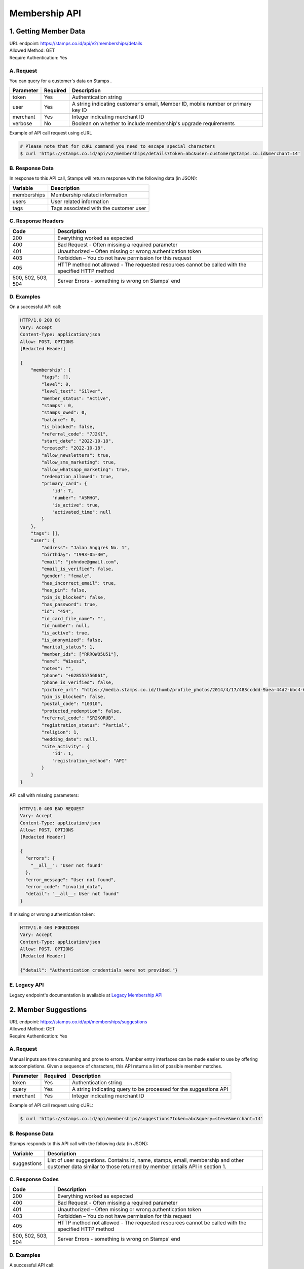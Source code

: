 ************************************
Membership API
************************************

1. Getting Member Data
=======================================
| URL endpoint: https://stamps.co.id/api/v2/memberships/details
| Allowed Method: GET
| Require Authentication: Yes

A. Request
-----------------------------

You can query for a customer's data on Stamps .

=========== =========== =========================
Parameter   Required    Description
=========== =========== =========================
token       Yes         Authentication string
user        Yes         A string indicating customer's email, Member ID, mobile number or primary key ID
merchant    Yes         Integer indicating merchant ID
verbose     No          Boolean on whether to include membership's upgrade requirements
=========== =========== =========================

Example of API call request using cURL

.. code-block :: bash

    # Please note that for cURL command you need to escape special characters
    $ curl 'https://stamps.co.id/api/v2/memberships/details?token=abc&user=customer@stamps.co.id&merchant=14'


B. Response Data
----------------

In response to this API call, Stamps will return response with the following data (in JSON):

=================== ==============================
Variable            Description
=================== ==============================
memberships         Membership related information
users               User related information
tags                Tags associated with the customer user
=================== ==============================


C. Response Headers
-------------------

=================== ==============================
Code                Description
=================== ==============================
200                 Everything worked as expected
400                 Bad Request - Often missing a
                    required parameter
401                 Unauthorized – Often missing or
                    wrong authentication token
403                 Forbidden – You do not have
                    permission for this request
405                 HTTP method not allowed - The
                    requested resources cannot be called with the specified HTTP method
500, 502, 503, 504  Server Errors - something is
                    wrong on Stamps' end
=================== ==============================


D. Examples
-----------

On a successful API call:

.. code-block :: bash

    HTTP/1.0 200 OK
    Vary: Accept
    Content-Type: application/json
    Allow: POST, OPTIONS
    [Redacted Header]

    {
        "membership": {
            "tags": [],
            "level": 0,
            "level_text": "Silver",
            "member_status": "Active",
            "stamps": 0,
            "stamps_owed": 0,
            "balance": 0,
            "is_blocked": false,
            "referral_code": "7J2K1",
            "start_date": "2022-10-18",
            "created": "2022-10-18",
            "allow_newsletters": true,
            "allow_sms_marketing": true,
            "allow_whatsapp_marketing": true,
            "redemption_allowed": true,
            "primary_card": {
                "id": 7,
                "number": "A5MHG",
                "is_active": true,
                "activated_time": null
            }
        },
        "tags": [],
        "user": {
            "address": "Jalan Anggrek No. 1",
            "birthday": "1993-05-30",
            "email": "johndoe@gmail.com",
            "email_is_verified": false,
            "gender": "female",
            "has_incorrect_email": true,
            "has_pin": false,
            "pin_is_blocked": false,
            "has_password": true,
            "id": "454",
            "id_card_file_name": "",
            "id_number": null,
            "is_active": true,
            "is_anonymized": false,
            "marital_status": 1,
            "member_ids": ["RRROWO5U51"],
            "name": "Wisesi",
            "notes": "",
            "phone": "+628555756061",
            "phone_is_verified": false,
            "picture_url": "https://media.stamps.co.id/thumb/profile_photos/2014/4/17/483ccddd-9aea-44d2-bbc4-6aa71f51fb2a_size_80.png",
            "pin_is_blocked": false,
            "postal_code": "10310",
            "protected_redemption": false,
            "referral_code": "SR2KORUB",
            "registration_status": "Partial",
            "religion": 1,
            "wedding_date": null,
            "site_activity": {
                "id": 1,
                "registration_method": "API"
            }
        }
    }


API call with missing parameters:


.. code-block :: bash

    HTTP/1.0 400 BAD REQUEST
    Vary: Accept
    Content-Type: application/json
    Allow: POST, OPTIONS
    [Redacted Header]

    {
      "errors": {
        "__all__": "User not found"
      },
      "error_message": "User not found",
      "error_code": "invalid_data",
      "detail": "__all__: User not found"
    }


If missing or wrong authentication token:

.. code-block :: bash

    HTTP/1.0 403 FORBIDDEN
    Vary: Accept
    Content-Type: application/json
    Allow: POST, OPTIONS
    [Redacted Header]

    {"detail": "Authentication credentials were not provided."}


E. Legacy API
-------------

Legacy endpoint's documentation is available at `Legacy Membership API <http://docs.stamps.co.id/en/latest/legacy_customer_api.html>`_



2. Member Suggestions
=====================
| URL endpoint: https://stamps.co.id/api/memberships/suggestions
| Allowed Method: GET
| Require Authentication: Yes

A. Request
-----------------------------

Manual inputs are time consuming and prone to errors. Member entry interfaces
can be made easier to use by offering autocompletions. Given a sequence of
characters, this API returns a list of possible member matches.

=========== =========== =========================
Parameter   Required    Description
=========== =========== =========================
token       Yes         Authentication string
query       Yes         A string indicating query
                        to be processed for the suggestions API
merchant    Yes         Integer indicating merchant ID
=========== =========== =========================

Example of API call request using cURL:

.. code-block :: bash

    $ curl 'https://stamps.co.id/api/memberships/suggestions?token=abc&query=steve&merchant=14'


B. Response Data
----------------
Stamps responds to this API call with the following data (in JSON):

=================== ==============================
Variable            Description
=================== ==============================
suggestions         List of user suggestions.
                    Contains id, name, stamps, email, membership
                    and other customer data similar to those
                    returned by member details API in section 1.
=================== ==============================


C. Response Codes
-----------------

=================== ==============================
Code                Description
=================== ==============================
200                 Everything worked as expected
400                 Bad Request - Often missing a
                    required parameter
401                 Unauthorized – Often missing or
                    wrong authentication token
403                 Forbidden – You do not have
                    permission for this request
405                 HTTP method not allowed - The
                    requested resources cannot be called with the specified HTTP method
500, 502, 503, 504  Server Errors - something is
                    wrong on Stamps' end
=================== ==============================


D. Examples
-----------

A successful API call:

.. code-block :: bash

    HTTP/1.0 200 OK
    Vary: Accept
    Content-Type: application/json
    Allow: POST, OPTIONS
    [Redacted Header]

    {
      "suggestions": [
        {
          "membership": "Gold",
          "email": "alice@stamps.co.id",
          "stamps": 100,
          "id": 12,
          "name": "Customer Gold",
          "phone": "+6281123123",
          "address": "Baker Street 221B",
          "gender": 2,
          "member_ids": ["123456789012", "123456789011"]
        },
        {
          "membership": "Blue",
          "email": "bob@stamps.co.id",
          "stamps": 15,
          "id": 13,
          "name": "Customer Blue",
          "phone": "+62811231232",
          "address": "Baker Street 221B",
          "gender": 1,
          "member_ids": []
        }
      ]
    }


3. Registration
===============
| URL endpoint: https://stamps.co.id/api/v2/memberships/register
| Allowed Method: POST
| Require Authentication: Yes

A. Request
-----------------------------

You can use this API to register your customer through Point of Sales
or other websites. On successful redemption, Stamps will send an email
containing an automatically generated password.

============================ =========== =========================
Parameter                    Required    Description
============================ =========== =========================
token                        Yes         Authentication string
name                         Yes         Customer's name
email                        Yes         Customer's email
mobile_number                Yes         Customer's mobile number
birthday                     Yes         Customer's birthday (with format YYYY-MM-DD)
gender                       Yes         Customer's gender ("male" or "female")
store                        Yes         Integer representing store ID where customer is registered
member_id                    No          Customer's member (card) id
address                      No          Customer's address
district                     No          Customer's address district ID
postal_code                  No          Customer's postal code
password                     No          Customer's password used to login
referral_code                No          Referal code used to register customer
is_active                    No          Customer's registration status
religion                     No          Customer's religion
marital_status               No          Customer's marital status
wedding_date                 No          Customer's wedding date
extra_data                   No          Extra data related to customer
registration_method          No          :ref:`Registration method <Registration Method>` code, defaults to `API`
registering_employee_code    No          String indicating employee code, will create a new employee if not exists
generate_default_password    No          Boolean, whether to generate a random, default password for the member, defaults to `true`
allow_whatsapp_marketing     No          Boolean, whether to allow whatsapp marketing, defaults to `true`
allow_sms_marketing          No          Boolean, whether to allow SMS marketing, defaults to `true`
allow_newsletters            No          Boolean, whether to allow newsletters, defaults to `true`
============================ =========== =========================

Example of API call request using cURL:

.. code-block :: bash

    $ curl -X POST -H "Content-Type: application/json" https://stamps.co.id/api/v2/memberships/register -i -d '{"token": "secreet", "name": "customer", "email": "customer@stamps.co.id", "mobile_number": "+6281314822365", "birthday": "1991-10-19", "gender": "female", "merchant": 788, "address": "221b Baker Street", "store": 412, "is_active": true, "registering_employee_code": "EMP001"}'


B. Response Data
----------------
Stamps responds to this API call with the following data (in JSON):

=================== ==============================
Variable            Description
=================== ==============================
customer            Various customer data
=================== ==============================


C. Response Codes
-----------------

=================== ==============================
Code                Description
=================== ==============================
200                 Everything worked as expected
400                 Bad Request - Often missing a
                    required parameter
401                 Unauthorized – Often missing or
                    wrong authentication token
403                 Forbidden – You do not have
                    permission for this request
405                 HTTP method not allowed - The
                    requested resources cannot be called with the specified HTTP method
500, 502, 503, 504  Server Errors - something is
                    wrong on Stamps' end
=================== ==============================


D. Examples
-----------

A successful API call:

.. code-block :: bash

    HTTP/1.0 200 OK
    Vary: Accept
    Content-Type: application/json
    Allow: POST, OPTIONS
    [Redacted Header]

    {
        "id": "620",
        "name": "John Doe",
        "gender": "male",
        "address": "Jalan Anggrek No. 1",
        "is_active": true,
        "email": "johndoe@example.com",
        "picture_url": "https://media.stamps.co.id/thumb/profile_photos/2014/4/17/483ccddd-9aea-44d2-bbc4-6aa71f51fb2a_size_80.png",
        "birthday": "1993-05-30",
        "phone": "+6285567146065",
        "postal_code": "10310",
        "protected_redemption": false,
        "has_incorrect_email": true,
        "marital_status": 1,
        "religion": 1,
        "wedding_date": null,
        "id_number": null,
        "id_card_file_name": "",
        "phone_is_verified": false,
        "email_is_verified": false,
        "is_anonymized": false,
        "has_pin": false,
        "pin_is_blocked": false,
        "has_password": true,
        "notes": "",
        "referral_code": "GYHTLIY9",
        "registration_status": "Full",
        "location": {
            "district": {
                "id": 1,
                "name": "Kebayoran Baru"
            },
            "regency": {
                "id": 1,
                "name": "Jakarta Selatan"
            },
            "province": {
                "id": 1,
                "name": "DKI Jakarta"
            }
        },
        "membership": {
            "tags": [],
            "status": 0,
            "status_text": "Silver",
            "level": 0,
            "level_text": "Silver",
            "member_status": "Active",
            "stamps": 0,
            "balance": 0,
            "is_blocked": false,
            "referral_code": "7J133",
            "start_date": "2022-11-24",
            "created": "2022-11-24",
            "primary_card": {
                "id": 231,
                "number": "RRRB1AKUT0",
                "is_active": true,
                "activated_time": "2022-01-20 10:00:00"
            }
        },
        "registering_employee_code": "EMP001"
    }





E. Legacy API
-------------

Legacy endpoint's documentation is available at `Legacy Membership API <http://docs.stamps.co.id/en/latest/legacy_customer_api.html>`_



4. Change Member Info
===============
| URL endpoint: https://stamps.co.id/api/v2/memberships/change-profile
| Allowed Method: POST
| Require Authentication: Yes

A. Request
-----------------------------

You can use this API to update your customer's profile through Point of Sales
or other websites.

============================ =========== =========================
Parameter                    Required    Description
============================ =========== =========================
user                         Yes         Customer's integer primary key or Card number
token                        Yes         Authentication string
merchant                     Yes         Integer indicating merchant ID
name                         Yes         Customer's name
birthday                     No          Customer's birthday (with format YYYY-MM-DD)
gender                       No          Customer's gender ("male" or "female")
address                      No          Customer's address
district                     No          Customer's address district ID
postal_code                  No          Customer's postal code
extra_data                   No          Extra data related to customer
has_downloaded_app           No          Boolean indicating user has downloaded an app
phone_is_verified            No          Boolean indicating user's phone is verified
email_is_verified            No          Boolean indicating user's email is verified
notes                        No          String to give custom notes to this user
marital_status               No          Customer's marital status
wedding_date                 No          Customer's weidding date
generate_default_password    No          Boolean, whether to generate a random, default password for the member, defaults to `true`
allow_whatsapp_marketing     No          Boolean, whether to allow whatsapp marketing
allow_sms_marketing          No          Boolean, whether to allow SMS marketing
allow_newsletters            No          Boolean, whether to allow newsletters
============================ =========== =========================

Example of API call request using cURL:

.. code-block :: bash

    $ curl -X POST -H "Content-Type: application/json" https://stamps.co.id/api/v2/memberships/change-profile -i -d '{ "token": "secret", "user": 123, "name": "me", "email": "me@mail.com", "mobile_number": "+62215600010", "birthday": "1991-10-19", "gender": "female", "merchant": 14, "address": "221b Baker Street" "phone_is_verified": true, "notes": "A note", "allow_whatsapp_marketing": false, "allow_sms_marketing": false, "allow_newsletters": false}'


B. Response Data
----------------
Stamps responds to this API call with the following data (in JSON):

=================== ==============================
Variable            Description
=================== ==============================
customer            Various customer data
=================== ==============================


C. Response Codes
-----------------

=================== ==============================
Code                Description
=================== ==============================
200                 Everything worked as expected
400                 Bad Request - Often missing a
                    required parameter
401                 Unauthorized – Often missing or
                    wrong authentication token
403                 Forbidden – You do not have
                    permission for this request
405                 HTTP method not allowed - The
                    requested resources cannot be called with the specified HTTP method
500, 502, 503, 504  Server Errors - something is
                    wrong on Stamps' end
=================== ==============================


D. Examples
-----------

A successful API call:

.. code-block :: bash

    HTTP/1.0 200 OK
    Vary: Accept
    Content-Type: application/json
    Allow: POST, OPTIONS
    [Redacted Header]

    {
        "id": "123",
        "name": "Customer",
        "gender": "male",
        "address": "Jl MK raya",
        "is_active": true,
        "email": "customer@stamps.co.id",
        "picture_url": "https://media.stamps.co.id/thumb/profile_photos/2014/4/17/483ccddd-9aea-44d2-bbc4-6aa71f51fb2a_size_80.png",
        "birthday": "1989-10-1",
        "phone": "+62812398712",
        "postal_code": "10310",
        "protected_redemption": true,
        "religion": 1,
        "marital_status": 1,
        "wedding_date": null,
        "is_anonymized": true,
        "membership": {
            "tags": [],
            "status": 100,
            "status_text": "Blue",
            "level": 100,
            "level_text": "Blue",
            "member_status": "Active",
            "stamps": 500,
            "stamps_owed": 0,
            "balance": 0,
            "is_blocked": false,
            "referral_code": "7JJ17",
            "start_date": "2024-08-27",
            "created": "2024-08-27",
            "allow_newsletters": false,
            "allow_sms_marketing": false,
            "allow_whatsapp_marketing": false
        },
    }



E. Legacy API
-------------

Legacy endpoint's documentation is available at `Legacy Membership API <http://docs.stamps.co.id/en/latest/legacy_customer_api.html>`_



5. Get Full Profile
===============
| URL endpoint: https://stamps.co.id/api/v2/memberships/full-profile
| Allowed Method: GET
| Require Authentication: Yes

A. Request
-----------------------------

You can use this API to get your full customer's profile.

============= =========== =========================
Parameter     Required    Description
============= =========== =========================
user          Yes         A string indicating customer's email, Member ID, mobile number or primary key ID
token         Yes         Authentication string
============= =========== =========================

Example of API call request using cURL:

.. code-block :: bash

    $ curl -X GET -H "Content-Type: application/json" https://stamps.co.id/api/v2/memberships/full-profile -i -d '{ "token": "secret", "user": 123}'


B. Response Data
----------------
Stamps responds to this API call with the following data (in JSON):

=================== ==============================
Variable            Description
=================== ==============================
user                Customer profile data
tags                Tags associated with customer's membership
=================== ==============================


C. Response Codes
-----------------

=================== ==============================
Code                Description
=================== ==============================
200                 Everything worked as expected
400                 Bad Request - Often missing a
                    required parameter
401                 Unauthorized – Often missing or
                    wrong authentication token
403                 Forbidden – You do not have
                    permission for this request
405                 HTTP method not allowed - The
                    requested resources cannot be called with the specified HTTP method
500, 502, 503, 504  Server Errors - something is
                    wrong on Stamps' end
=================== ==============================


D. Examples
-----------

A successful API call:

.. code-block :: bash

    HTTP/1.0 200 OK
    Vary: Accept
    Content-Type: application/json
    Allow: POST, OPTIONS
    [Redacted Header]
    {
        "user": {
            "id": 319,
            "name": "John Doe",
            "is_active": true,
            "phone": "+6281343283754",
            "email": "johndoe@example.com",
            "has_incorrect_email": false,
            "has_incorrect_phone": false,
            "has_incorrect_wa_number": false,
            "phone_is_verified": false,
            "email_is_verified": false,
            "is_anonymized": false,
            "has_pin": false,
            "pin_is_blocked": false,
            "has_password": true,
            "address": "Anggrek 5 No. 1",
            "birthday": "1999-07-15",
            "gender": "f",
            "location": {
                "district": {
                    "id": 1,
                    "name": "Kembangan"
                },
                "regency": {
                    "id": 2,
                    "name": "Jakarta Barat"
                },
                "province": {
                    "id": 3,
                    "name": "Jakarta"
                }
            },
            "religion": "Budha",
            "marital_status": "Married",
            "wedding_date": "2023-03-03",
            "nationality": "Indonesian",
            "postal_code": "11610",
            "hobbies": [
                {
                    "id": 30,
                    "code": "28",
                    "name": "Film"
                },
                {
                    "id": 32,
                    "code": "30",
                    "name": "Games"
                }
            ],
            "children": [
                {
                    "id": 14,
                    "name": "Iris",
                    "gender": "f",
                    "birthday": "2000-10-19"
                }
            ],
            "pets": [
                {
                    "id": 5,
                    "name": "Rocky",
                    "birthday": "1991-10-19",
                    "gender": "f",
                    "type": {
                        "code": "79",
                        "name": "Dog"
                    },
                    "breed": {
                        "code": "1",
                        "name": "Affenpinscher"
                    }
                },
                {
                    "id": 3,
                    "name": "Sandy",
                    "birthday": "1991-10-19",
                    "gender": "f",
                    "type": {
                        "code": "78",
                        "name": "Cat"
                    },
                    "breed": {
                        "code": "18",
                        "name": "Fox Terrier"
                    }
                }
            ],
            "social_media_profile": {
                "twitter": "@twitter",
                "instagram": "@instagram",
                "facebook": ""
            },
            "notes": "Update HP Required",
            "has_downloaded_app": false
        },
        "tags": [
            {
                "group": "category",
                "tag": "vvip"
            }
        ]
    }


6. Level Upgrade Requirement
===============
| URL endpoint: https://stamps.co.id/api/memberships/upgrade-requirement
| Allowed Method: GET
| Require Authentication: Yes

A. Request
-----------------------------

You can use this API to get your customer's upgrade requirement.

=========== =========== =========================
Parameter   Required    Description
=========== =========== =========================
user        Yes         A string indicating customer's email, Member ID, mobile number or primary key ID
token       Yes         Authentication string
=========== =========== =========================

Example of API call request using cURL:

.. code-block :: bash

    $ curl 'https://stamps.co.id/api/memberships/upgrade-requirement?token=secret&user=me@mail.com'


B. Response Data
----------------
Stamps responds to this API call with the following data (in JSON):

===================== ==============================
Variable              Description
===================== ==============================
upgrade_requirement   Customer's upgrade requirement
===================== ==============================


C. Response Codes
-----------------

=================== ==============================
Code                Description
=================== ==============================
200                 Everything worked as expected
400                 Bad Request - Often missing a
                    required parameter
401                 Unauthorized – Often missing or
                    wrong authentication token
403                 Forbidden – You do not have
                    permission for this request
405                 HTTP method not allowed - The
                    requested resources cannot be called with the specified HTTP method
500, 502, 503, 504  Server Errors - something is
                    wrong on Stamps' end
=================== ==============================


D. Examples
-----------

A successful API call:

.. code-block :: bash

    HTTP/1.0 200 OK
    Vary: Accept
    Content-Type: application/json
    Allow: POST, OPTIONS
    [Redacted Header]

    {
      "upgrade_requirement": {
          "spending_requirement": 590000,
          "deadline": "2022-12-31",
          "next_level": "Gold"
      },
      "downgrade_requirement": {
          "spending_requirement": 1000000,
          "deadline": "2022-11-31",
          "next_level": "Blue"
      }
    }


7. Add Membership Tag
===============
| URL endpoint: https://stamps.co.id/api/v2/memberships/add-key-value-tag
| Allowed Method: POST
| Require Authentication: Yes

A. Request
-----------------------------

You can use this API to add a tag to your customer's membership.

============= =========== =========================
Parameter     Required    Description
============= =========== =========================
user          Yes         Customer's integer primary key or Card number
token         Yes         Authentication string
merchant      Yes         Integer indicating merchant ID
key           Yes         Tag key name
value         Yes         Tag value name
============= =========== =========================

Example of API call request using cURL:

.. code-block :: bash

    $ curl -X POST -H "Content-Type: application/json" https://stamps.co.id/api/v2/memberships/add-key-value-tag -i -d '{ "token": "secret", "user": 123, "merchant": 14, "key": "category", "value": "vvip"}'


B. Response Data
----------------
Stamps responds to this API call with the following data (in JSON):

=================== ==============================
Variable            Description
=================== ==============================
customer            Various customer data
=================== ==============================


C. Response Codes
-----------------

=================== ==============================
Code                Description
=================== ==============================
200                 Everything worked as expected
400                 Bad Request - Often missing a
                    required parameter
401                 Unauthorized – Often missing or
                    wrong authentication token
403                 Forbidden – You do not have
                    permission for this request
405                 HTTP method not allowed - The
                    requested resources cannot be called with the specified HTTP method
500, 502, 503, 504  Server Errors - something is
                    wrong on Stamps' end
=================== ==============================


D. Examples
-----------

A successful API call:

.. code-block :: bash

    HTTP/1.0 200 OK
    Vary: Accept
    Content-Type: application/json
    Allow: POST, OPTIONS
    [Redacted Header]
    {
        "tags": ["vvip"],
        "status": 1,
        "status_text": "Blue",
        "stamps": 100,
        "balance": 100,
        "is_blocked": false,
        "referral_code": "ABCDEF",
        "start_date": "2016-02-31",
        "created": "2016-02-14",
        "extra_data": {},
    }


8. Remove Membership Tag
===============
| URL endpoint: https://stamps.co.id/api/v2/memberships/remove-tag
| Allowed Method: POST
| Require Authentication: Yes

A. Request
-----------------------------

You can use this API to add a tag to your customer's membership.

============= =========== =========================
Parameter     Required    Description
============= =========== =========================
user          Yes         Customer's integer primary key or Card number
token         Yes         Authentication string
merchant      Yes         Integer indicating merchant ID
key           Yes         Tag key name
value         Yes         Tag value name
============= =========== =========================

Example of API call request using cURL:

.. code-block :: bash

    $ curl -X POST -H "Content-Type: application/json" https://stamps.co.id/api/v2/memberships/remove-tag -i -d '{ "token": "secret", "user": 123, "merchant": 14, "key": "category", "value": "vvip"}'


B. Response Data
----------------
Stamps responds to this API call with the following data (in JSON):

=================== ==============================
Variable            Description
=================== ==============================
status              status
=================== ==============================


C. Response Codes
-----------------

=================== ==============================
Code                Description
=================== ==============================
200                 Everything worked as expected
400                 Bad Request - Often missing a
                    required parameter
401                 Unauthorized – Often missing or
                    wrong authentication token
403                 Forbidden – You do not have
                    permission for this request
405                 HTTP method not allowed - The
                    requested resources cannot be called with the specified HTTP method
500, 502, 503, 504  Server Errors - something is
                    wrong on Stamps' end
=================== ==============================


D. Examples
-----------

A successful API call:

.. code-block :: bash

    HTTP/1.0 200 OK
    Vary: Accept
    Content-Type: application/json
    Allow: POST, OPTIONS
    [Redacted Header]
    {
        "status": "ok"
    }


9. Set social media profile
===============
| URL endpoint: https://stamps.co.id/api/v2/memberships/set-social-media-profile
| Allowed Method: POST
| Require Authentication: Yes

A. Request
-----------------------------

You can use this API to set customer's social media profile.

============= =========== =========================
Parameter     Required    Description
============= =========== =========================
user          Yes         Customer's integer primary key or Card number
token         Yes         Authentication string
facebook      No          String, field will be unchanged if not supplied
twitter       No          String, field will be unchanged if not supplied
instagram     No          String, field will be unchanged if not supplied
============= =========== =========================

Example of API call request using cURL:

.. code-block :: bash

    $ curl -X POST -H "Content-Type: application/json" https://stamps.co.id/api/v2/memberships/set-social-media-profile -i -d '{ "token": "secret", "user": 123, "instagram": "", "twitter": "@test"}'


B. Response Data
----------------
Stamps responds to this API call with the following data (in JSON):

=================== ==============================
Variable            Description
=================== ==============================
status              status
=================== ==============================


C. Response Codes
-----------------

=================== ==============================
Code                Description
=================== ==============================
200                 Everything worked as expected
400                 Bad Request - Often missing a
                    required parameter
401                 Unauthorized – Often missing or
                    wrong authentication token
403                 Forbidden – You do not have
                    permission for this request
405                 HTTP method not allowed - The
                    requested resources cannot be called with the specified HTTP method
500, 502, 503, 504  Server Errors - something is
                    wrong on Stamps' end
=================== ==============================


D. Examples
-----------

A successful API call:

.. code-block :: bash

    HTTP/1.0 200 OK
    Vary: Accept
    Content-Type: application/json
    Allow: POST, OPTIONS
    [Redacted Header]
    {
        "facebook": "Test",
        "instagram": "",
        "twitter": "@test"
    }


10. Anonymize Customer
===============
| URL endpoint: https://stamps.co.id/api/v2/memberships/anonymize
| Allowed Method: POST
| Require Authentication: Yes

A. Request
-----------------------------

You can use this API to anonymize customer.

============= =========== =========================
Parameter     Required    Description
============= =========== =========================
identifier    Yes         A string indicating customer's email, Member ID, mobile number or primary key ID
============= =========== =========================

Example of API call request using cURL:

.. code-block :: bash

    $ curl -X POST -H "Content-Type: application/json" https://stamps.co.id/api/v2/memberships/anonymize -i -d '{ "token": "secret", "identifier": 123}'


B. Response Data
----------------
Stamps responds to this API call with the following data (in JSON):

=================== ==============================
Variable            Description
=================== ==============================
status              status
=================== ==============================


C. Response Codes
-----------------

=================== ==============================
Code                Description
=================== ==============================
200                 Everything worked as expected
400                 Bad Request - Often missing a
                    required parameter
401                 Unauthorized - Often missing or
                    wrong authentication token
403                 Forbidden - You do not have
                    permission for this request
405                 HTTP method not allowed - The
                    requested resources cannot be called with the specified HTTP method
500, 502, 503, 504  Server Errors - something is
                    wrong on Stamps' end
=================== ==============================


D. Examples
-----------

A successful API call:

.. code-block :: bash

    HTTP/1.0 200 OK
    Vary: Accept
    Content-Type: application/json
    Allow: POST, OPTIONS
    [Redacted Header]
    {
        "status": "ok"
    }


11. Set Pending Anonymization Customer
===============
| URL endpoint: https://stamps.co.id/api/v2/memberships/set-pending-anonymization
| Allowed Method: POST
| Require Authentication: Yes

A. Request
-----------------------------

You can use this API to anonymize customer.

============= =========== =========================
Parameter     Required    Description
============= =========== =========================
identifier    Yes         A string indicating customer's email, Member ID, mobile number or primary key ID
============= =========== =========================

Example of API call request using cURL:

.. code-block :: bash

    $ curl -X POST -H "Content-Type: application/json" https://stamps.co.id/api/v2/memberships/set-pending-anonymization -i -d '{ "token": "secret", "identifier": 123}'


B. Response Data
----------------
Stamps responds to this API call with the following data (in JSON):

=================== ==============================
Variable            Description
=================== ==============================
status              status
=================== ==============================


C. Response Codes
-----------------

=================== ==============================
Code                Description
=================== ==============================
200                 Everything worked as expected
400                 Bad Request - Often missing a
                    required parameter
401                 Unauthorized - Often missing or
                    wrong authentication token
403                 Forbidden - You do not have
                    permission for this request
405                 HTTP method not allowed - The
                    requested resources cannot be called with the specified HTTP method
500, 502, 503, 504  Server Errors - something is
                    wrong on Stamps' end
=================== ==============================


D. Examples
-----------

A successful API call:

.. code-block :: bash

    HTTP/1.0 200 OK
    Vary: Accept
    Content-Type: application/json
    Allow: POST, OPTIONS
    [Redacted Header]
    {
        "status": "ok"
    }


12. Set Level
===============
| URL endpoint: https://stamps.co.id/api/v2/memberships/set-level
| Allowed Method: POST
| Require Authentication: Yes

A. Request
-----------------------------

You can use this API to override customer's level.

============= =========== =========================
Parameter     Required    Description
============= =========== =========================
token         Yes         Authentication string
user          Yes         A string indicating customer's email, Member ID, mobile number or primary key ID
level         Yes         A level numerical value
upgrade_only  No          A boolean value, default to false. If set to true, ``level`` must be higher than user's current level
end_date      No          If set, ``level`` will only be set until the specified date. Must not be earlier than today.
store         No          Integer representing store ID where customer's level is overridden
============= =========== =========================

Example of API call request using cURL:

.. code-block :: bash

    $ curl -X POST -H "Content-Type: application/json" https://stamps.co.id/api/v2/memberships/set-level -i -d '{ "token": "secret", "user": 123, "level": 200, "end_date": "2023-12-31", "store": 412}'


B. Response Data
----------------

=================== ==============================
Variable            Description
=================== ==============================
status              Returns ``ok`` if successful
=================== ==============================


C.  Examples
-----------

A successful API call:

.. code-block :: bash

    HTTP/1.0 200 OK
    Vary: Accept
    Content-Type: application/json
    Allow: POST
    [Redacted Header]
    {
        "status": "ok"
    }

The customer does not have membership:

.. code-block :: bash

    HTTP/1.0 400 BAD REQUEST
    Vary: Accept
    Content-Type: application/json
    [Redacted Header]

    {
        "detail": "user: User does not have membership in Your Merchant",
        "errors": {
            "user": "User does not have membership in Your Merchant"
        },
        "error_code": "user_has_no_membership",
        "error_message": "User does not have membership in Your Merchant"
    }

``upgrade_only`` is set to true, but ``level`` is lower than user's current level:

.. code-block :: bash

    HTTP/1.0 400 BAD REQUEST
    Vary: Accept
    Content-Type: application/json
    [Redacted Header]

    {
        "detail": "__all__: Level is lower than user's current level and downgrade is not allowed",
        "error_message": "Level is lower than user's current level and downgrade is not allowed",
        "error_code": "downgrade_not_allowed",
        "errors": {
            "__all__": "Level is lower than user's current level and downgrade is not allowed"
        }
    }


13. Request OTP to Modify Mobile Number
===============
| URL endpoint: https://stamps.co.id/api/v2/accounts/request-change-mobile-number-otp
| Allowed Method: POST
| Require Authentication: Yes

A. Request
-----------------------------

You can use this API to request authentication code for change mobile number.

============= =========== =========================
Parameter     Required    Description
============= =========== =========================
mobile_number Yes         A string indicating customer new mobile number
type          Yes         A choices for delivery channel for otp ( sms, whatsapp )
template_code Yes         A template code for otp messages template, can be setup in merchant interfaces
============= =========== =========================

Example of API call request using cURL:

.. code-block :: bash

    $ curl -X POST -H "Content-Type: application/json" https://stamps.co.id/api/v2/accounts/request-change-mobile-number-otp -i -d '{ "token": "secret", "identifier": 123, "type": "sms", "template_code": "OTP_1"}'


B. Response Data
----------------
Stamps responds to this API call with the following data (in JSON):

=================== ==============================
Variable            Description
=================== ==============================
otp                 otp number for authentication
=================== ==============================


C. Response Codes
-----------------

=================== ==============================
Code                Description
=================== ==============================
200                 Everything worked as expected
400                 Bad Request - Often missing a
                    required parameter
401                 Unauthorized - Often missing or
                    wrong authentication token
403                 Forbidden - You do not have
                    permission for this request
405                 HTTP method not allowed - The
                    requested resources cannot be called with the specified HTTP method
500, 502, 503, 504  Server Errors - something is
                    wrong on Stamps' end
=================== ==============================


D. Examples
-----------

A successful API call:

.. code-block :: bash

    HTTP/1.0 200 OK
    Vary: Accept
    Content-Type: application/json
    Allow: POST, OPTIONS
    [Redacted Header]
    {
        "otp": "1234"
    }

Invalid Template Code:

.. code-block :: bash

    HTTP/1.0 400 BAD REQUEST
    Vary: Accept
    Content-Type: application/json
    [Redacted Header]

    {
        "detail": "template_code: Messages template not found",
        "errors": {
            "template_code": "Messages template not found"
        },
        "error_code": "invalid_template_code",
        "error_message": "Messages template not found"
    }

Invalid Whatsapp number if delivery channel is whatsapp

.. code-block :: bash

    HTTP/1.0 400 BAD REQUEST
    Vary: Accept
    Content-Type: application/json
    [Redacted Header]

    {
        "detail": "type: User does not have mobile number or invalid whatsapp number",
        "errors": {
            "type": "User does not have mobile number or invalid whatsapp number"
        },
        "error_code": "invalid_user_whatsapp_number",
        "error_message": "User does not have mobile number or invalid whatsapp number"
    }


14. Modify Mobile Number
===============
| URL endpoint: https://stamps.co.id/api/v2/accounts/change-mobile-number
| Allowed Method: POST
| Require Authentication: Yes

A. Request
-----------------------------

You can use this API to modify mobile number.

============= =========== =========================
Parameter     Required    Description
============= =========== =========================
identifier    Yes         A string indicating customer's email, Member ID, mobile number or primary key ID
new_number    Yes         A new mobile number
otp           Yes         A string for authentication
============= =========== =========================

Example of API call request using cURL:

.. code-block :: bash

    $ curl -X POST -H "Content-Type: application/json" https://stamps.co.id/api/v2/accounts/change-mobile-number -i -d '{ "token": "secret", "identifier": 123, "new_number": "+628123454321", "otp": "1234"}'


B. Response Data
----------------
Stamps responds to this API call with the following data (in JSON):

=================== ==============================
Variable            Description
=================== ==============================
status              status
=================== ==============================


C. Response Codes
-----------------

=================== ==============================
Code                Description
=================== ==============================
200                 Everything worked as expected
400                 Bad Request - Often missing a
                    required parameter
401                 Unauthorized - Often missing or
                    wrong authentication token
403                 Forbidden - You do not have
                    permission for this request
405                 HTTP method not allowed - The
                    requested resources cannot be called with the specified HTTP method
500, 502, 503, 504  Server Errors - something is
                    wrong on Stamps' end
=================== ==============================


D. Examples
-----------

A successful API call:

.. code-block :: bash

    HTTP/1.0 200 OK
    Vary: Accept
    Content-Type: application/json
    Allow: POST, OPTIONS
    [Redacted Header]
    {
        "status": "ok"
    }


15. Request OTP to Modify Email
===============================
| URL endpoint: https://stamps.co.id/api/v2/accounts/request-otp-for-email
| Allowed Method: POST
| Require Authentication: Yes

A. Request
-----------------------------

You can use this API to request authentication code to change email. The authentication code will be sent to the new email address provided.

============= =========== =========================
Parameter     Required    Description
============= =========== =========================
new_email     Yes         A string indicating customer's new email address
template_code No          A template code for otp messages template, can be setup in merchant interfaces
============= =========== =========================

Example of API call request using cURL:

.. code-block :: bash

    $ curl -X POST -H "Content-Type: application/json" https://stamps.co.id/api/v2/accounts/request-otp-for-email -i -d '{ "token": "secret", "new_email": "alice@stamps.co.id", "template_code": "OTP_1"}'


B. Response Data
----------------
Stamps responds to this API call with the following data (in JSON):

=================== ==============================
Variable            Description
=================== ==============================
status              Returns ``ok`` if successful
otp                 6 digit string OTP number for authentication
=================== ==============================


C. Examples
-----------

A successful API call:

.. code-block :: bash

    HTTP/1.0 200 OK
    Vary: Accept
    Content-Type: application/json
    Allow: POST, OPTIONS
    [Redacted Header]
    {
        "otp": "123456"
    }

Invalid Template Code:

.. code-block :: bash

    HTTP/1.0 400 BAD REQUEST
    Vary: Accept
    Content-Type: application/json
    [Redacted Header]

    {
        "detail": "template_code: Email template not found",
        "errors": {
            "template_code": "Email template not found"
        },
        "error_code": "invalid_template_code",
        "error_message": "Email template not found"
    }


16. Modify Email
================
| URL endpoint: https://stamps.co.id/api/v2/accounts/change-email
| Allowed Method: POST
| Require Authentication: Yes

A. Request
-----------------------------

You can use this API to modify email.

============= =========== =========================
Parameter     Required    Description
============= =========== =========================
user          Yes         A string indicating customer's email, Member ID, mobile number or primary key ID
otp           Yes         6 digit string OTP received from ``Request OTP to Modify Email`` API
new_email     Yes         A new email
============= =========== =========================

Example of API call request using cURL:

.. code-block :: bash

    $ curl -X POST -H "Content-Type: application/json" https://stamps.co.id/api/v2/accounts/change-email -i -d '{ "token": "secret", "user": 123, "new_email": "alice@stamps.co.id", "otp": "123456"}'


B. Response Data
----------------
Stamps responds to this API call with the following data (in JSON):

=================== ==============================
Variable            Description
=================== ==============================
status              Returns ``ok`` if successful
=================== ==============================


C. Examples
-----------

A successful API call:

.. code-block :: bash

    HTTP/1.0 200 OK
    Vary: Accept
    Content-Type: application/json
    Allow: POST, OPTIONS
    [Redacted Header]
    {
        "status": "ok"
    }

Email is already used by other user

.. code-block :: bash

    HTTP/1.0 400 BAD REQUEST
    Vary: Accept
    Content-Type: application/json
    [Redacted Header]

    {
        "detail": "new_email: alice@stamps.co.id is already used",
        "errors": {
            "new_email": "alice@stamps.co.id is already used",
        },
        "error_code": "email_already_used",
        "error_message": "alice@stamps.co.id is already used"
    }


17. Partial Registration
===============
| URL endpoint: https://stamps.co.id/api/v3/memberships/partial-registration
| Allowed Method: POST
| Require Authentication: Yes

A. Request
-----------------------------

You can use this API to register your customer

============================ =========== =========================
Parameter                    Required    Description
============================ =========== =========================
token                        Yes         Authentication string
user                         Yes         Member's email or mobile number
send_registration_message    No          Default True
registering_employee_code    No          A string indicating
                                         employee code
============================ =========== =========================

Example of API call request using cURL:

.. code-block :: bash

    $ curl -X POST -H "Content-Type: application/json" https://stamps.co.id/api/v3/memberships/partial-registration -i -d '{"token": "secreet", "user": "partial1@mail.com"}'


B. Response Data
----------------
Stamps responds to this API call with the following data (in JSON):

=================== ==============================
Variable            Description
=================== ==============================
user                Various user data
membership          Various membership data
=================== ==============================


C. Response Codes
-----------------

=================== ==============================
Code                Description
=================== ==============================
200                 Everything worked as expected
400                 Bad Request - Often missing a
                    required parameter
401                 Unauthorized – Often missing or
                    wrong authentication token
403                 Forbidden – You do not have
                    permission for this request
405                 HTTP method not allowed - The
                    requested resources cannot be called with the specified HTTP method
500, 502, 503, 504  Server Errors - something is
                    wrong on Stamps' end
=================== ==============================


D. Examples
-----------

A successful API call:

.. code-block :: bash

    HTTP/1.0 200 OK
    Vary: Accept
    Content-Type: application/json
    Allow: POST, OPTIONS
    [Redacted Header]

    {
        "membership": {
            "level": 100,
            "level_text": "Blue",
            "status": "Active",
            "stamps": 0,
            "balance": 0,
            "is_blocked": false,
            "referral_code": "7LXJ7",
            "start_date": "2022-09-16",
            "created": "2022-09-16",
            "primary_card": {
                "id": 7,
                "number": "A5MHG",
                "is_active": true,
                "activated_time": null
            }
        },
        "user": {
            "id": 140,
            "name": "",
            "gender": null,
            "is_active": true,
            "email": "partial1@mail.com",
            "birthday": null,
            "picture_url": null,
            "phone": null,
            "has_incorrect_email": false,
            "has_incorrect_phone": false,
            "has_incorrect_wa_number": false,
            "phone_is_verified": false,
            "email_is_verified": false,
            "registering_employee_code": "ABC123",
            "member_ids": [
                "RRRAWWROWO",
                "RRRAWRRUWU"
            ]
            "primary_membership_id": "RRRAWWROWO"
        }
    }


Miscellaneous
------------------------------

Registration Method
^^^^^^^^^^^^^^^^^^^^^
=================== ===========
Code                Description
=================== ===========
0                   Mobile Web
1                   Web
2                   Store
3                   API
4                   Merchant
5                   Mobile API
6                   SMS
9                   Android
10                  iOS
12                  Imported
=================== ===========
